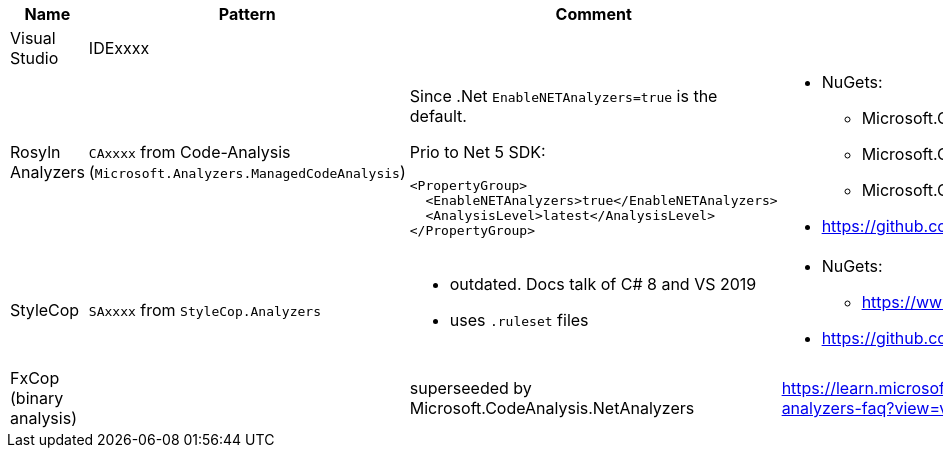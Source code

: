 |====
|Name|Pattern|Comment|Links

|Visual Studio
|IDExxxx
|
|

|Rosyln Analyzers
|`CAxxxx` from Code-Analysis (`Microsoft.Analyzers.ManagedCodeAnalysis`)
a|
Since .Net `EnableNETAnalyzers=true` is the default.

Prio to Net 5 SDK:
----
<PropertyGroup>
  <EnableNETAnalyzers>true</EnableNETAnalyzers>
  <AnalysisLevel>latest</AnalysisLevel>
</PropertyGroup>
----
a|
* NuGets:
** Microsoft.CodeAnalysis.NetAnalyzers
** Microsoft.CodeAnalysis.BannedApiAnalyzers
** Microsoft.CodeAnalysis.PublicApiAnalyzers
* https://github.com/dotnet/roslyn-analyzers

|StyleCop
|`SAxxxx` from `StyleCop.Analyzers`
a|
* outdated. Docs talk of C# 8 and VS 2019
* uses `.ruleset` files
a|
* NuGets:
** https://www.nuget.org/packages/StyleCop.Analyzers/
* https://github.com/DotNetAnalyzers/StyleCopAnalyzers

|FxCop (binary analysis)
|
|superseeded by Microsoft.CodeAnalysis.NetAnalyzers
|https://learn.microsoft.com/en-us/visualstudio/code-quality/net-analyzers-faq?view=vs-2022
|====
